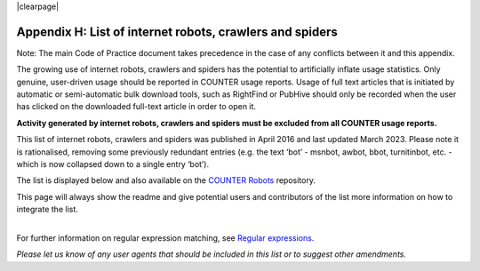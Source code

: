.. The COUNTER Code of Practice Release 5 © 2017-2023 by COUNTER
   is licensed under CC BY-SA 4.0. To view a copy of this license,
   visit https://creativecommons.org/licenses/by-sa/4.0/

|clearpage|

.. _appendix-h:

Appendix H: List of internet robots, crawlers and spiders
=========================================================

Note: The main Code of Practice document takes precedence in the case of any conflicts between it and this appendix.

The growing use of internet robots, crawlers and spiders has the potential to artificially inflate usage statistics. Only genuine, user-driven usage should be reported in COUNTER usage reports. Usage of full text articles that is initiated by automatic or semi-automatic bulk download tools, such as RightFind or PubHive should only be recorded when the user has clicked on the downloaded full-text article in order to open it.

**Activity generated by internet robots, crawlers and spiders must be excluded from all COUNTER usage reports.**

This list of internet robots, crawlers and spiders was published in April 2016 and last updated March 2023. Please note it is rationalised, removing some previously redundant entries (e.g. the text ‘bot’ - msnbot, awbot, bbot, turnitinbot, etc. - which is now collapsed down to a single entry ‘bot’).

The list is displayed below and also available on the `COUNTER Robots <https://github.com/atmire/COUNTER-Robots>`_ repository.

This page will always show the readme and give potential users and contributors of the list more information on how to integrate the list.

|
| For further information on regular expression matching, see `Regular expressions <http://www.regular-expressions.info/quickstart.html>`_.

*Please let us know of any user agents that should be included in this list or to suggest other amendments.*

